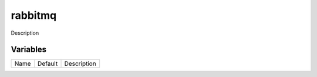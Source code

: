 ========
rabbitmq
========

Description

---------
Variables
---------

===================== ======================= ==================================================
Name                  Default                 Description
===================== ======================= ==================================================

===================== ======================= ==================================================
